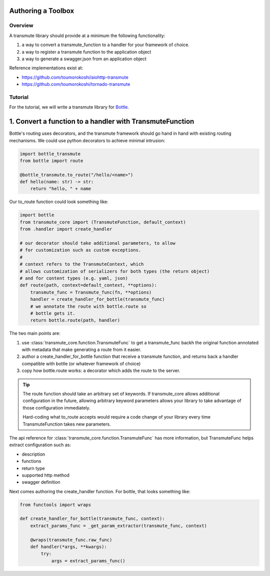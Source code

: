 ===================
Authoring a Toolbox
===================

--------
Overview
--------

A transmute library should provide at a minimum the following functionality:

1. a way to convert a transmute_function to a handler for your framework of choice.
2. a way to register a transmute function to the application object
3. a way to generate a swagger.json from an application object

Reference implementations exist at:

* https://github.com/toumorokoshi/aiohttp-transmute
* https://github.com/toumorokoshi/tornado-transmute

.. important:

   transmute-core is deliberately minimal on integration with a framework (such as using
   route decorators a la Flask, or creating handler classes like Tornado). It's recommended
   to implement apis that work well when used with the standard route generation method.

--------
Tutorial
--------

For the tutorial, we will write a transmute library for `Bottle <http://bottlepy.org/>`_.

=========================================================
1. Convert a function to a handler with TransmuteFunction
=========================================================

Bottle's routing uses decorators, and the transmute framework should
go hand in hand with existing routing mechanisms. We could use python decorators
to achieve minimal intrusion:

.. code-block:: python

    import bottle_transmute
    from bottle import route

    @bottle_transmute.to_route("/hello/<name>")
    def hello(name: str) -> str:
        return "hello, " + name


Our to_route function could look something like:

.. code-block:: python

    import bottle
    from transmute_core import (TransmuteFunction, default_context)
    from .handler import create_handler

    # our decorator should take additional parameters, to allow
    # for customization such as custom exceptions.
    #
    # context refers to the TransmuteContext, which
    # allows customization of serializers for both types (the return object)
    # and for content types (e.g. yaml, json)
    def route(path, context=default_context, **options):
        transmute_func = Transmute_func(fn, **options)
        handler = create_handler_for_bottle(transmute_func)
        # we annotate the route with bottle.route so
        # bottle gets it.
        return bottle.route(path, handler)



The two main points are:


1. use :class:`transmute_core.function.TransmuteFunc` to get a transmute_func backh
   the original function annotated with metadata that make generating a route from it easier.
2. author a create_handler_for_bottle function that receive a transmute function, and returns
   back a handler compatible with bottle (or whatever framework of choice)
3. copy how bottle.route works: a decorator which adds the route to the server.

.. tip::

   The route function should take an arbitrary set of keywords. If transmute_core
   allows additional configuration in the future, allowing arbitrary keyword parameters
   allows your library to take advantage of those configuration immediately.

   Hard-coding what to_route accepts would require a code change of
   your library every time TransmuteFunction takes new parameters.


The api reference for :class:`transmute_core.function.TransmuteFunc` has more information,
but TransmuteFunc helps extract configuration such as:

* description
* functions
* return type
* supported http method
* swagger definition

Next comes authoring the create_handler function. For bottle, that
looks something like:

.. code-block:: python

    from functools import wraps

    def create_handler_for_bottle(transmute_func, context):
        extract_params_func = _get_param_extractor(transmute_func, context)

        @wraps(transmute_func.raw_func)
        def handler(*args, **kwargs):
            try:
                args = extract_params_func()
